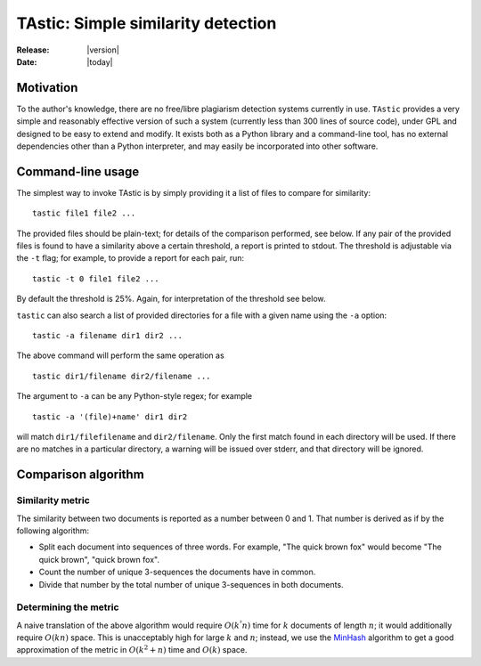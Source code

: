 .. TAstic documentation master file, created by
   sphinx-quickstart on Thu Jul  7 19:44:35 2016.
   You can adapt this file completely to your liking, but it should at least
   contain the root `toctree` directive.

TAstic: Simple similarity detection
===================================

:Release: |version|
:Date:    |today|

Motivation
----------

To the author's knowledge, there are no free/libre plagiarism detection systems
currently in use.  ``TAstic`` provides a very simple and reasonably effective
version of such a system (currently less than 300 lines of source code), under
GPL and designed to be easy to extend and modify. It exists both as a Python
library and a command-line tool, has no external dependencies other than a
Python interpreter, and may easily be incorporated into other software.

Command-line usage
------------------

The simplest way to invoke TAstic is by simply providing it a list of files to
compare for similarity::

    tastic file1 file2 ...

The provided files should be plain-text; for details of the comparison
performed, see below.  If any pair of the provided files is found to have a
similarity above a certain threshold, a report is printed to stdout.  The
threshold is adjustable via the ``-t`` flag; for example, to provide a report
for each pair, run::

    tastic -t 0 file1 file2 ...

By default the threshold is 25%.  Again, for interpretation of the threshold
see below.

``tastic`` can also search a list of provided directories for a file with a
given name using the ``-a`` option::

    tastic -a filename dir1 dir2 ...

The above command will perform the same operation as ::

    tastic dir1/filename dir2/filename ...

The argument to ``-a`` can be any Python-style regex; for example ::

    tastic -a '(file)+name' dir1 dir2

will match ``dir1/filefilename`` and ``dir2/filename``.  Only the first match
found in each directory will be used.  If there are no matches in a particular
directory, a warning will be issued over stderr, and that directory will be
ignored.

Comparison algorithm
--------------------

Similarity metric
^^^^^^^^^^^^^^^^^

The similarity between two documents is reported as a number between 0 and 1.
That number is derived as if by the following algorithm:

* Split each document into sequences of three words.  For example, "The quick
  brown fox" would become "The quick brown", "quick brown fox".
* Count the number of unique 3-sequences the documents have in common.
* Divide that number by the total number of unique 3-sequences in both
  documents.

Determining the metric
^^^^^^^^^^^^^^^^^^^^^^

A naive translation of the above algorithm would require :math:`O(k^²n)` time
for :math:`k` documents of length :math:`n`; it would additionally require
:math:`O(kn)` space.  This is unacceptably high for large :math:`k` and
:math:`n`; instead, we use the MinHash_ algorithm to get a good approximation of
the metric in :math:`O(k^2+n)` time and :math:`O(k)` space.

.. _MinHash: en.wikipedia.org/wiki/MinHash
